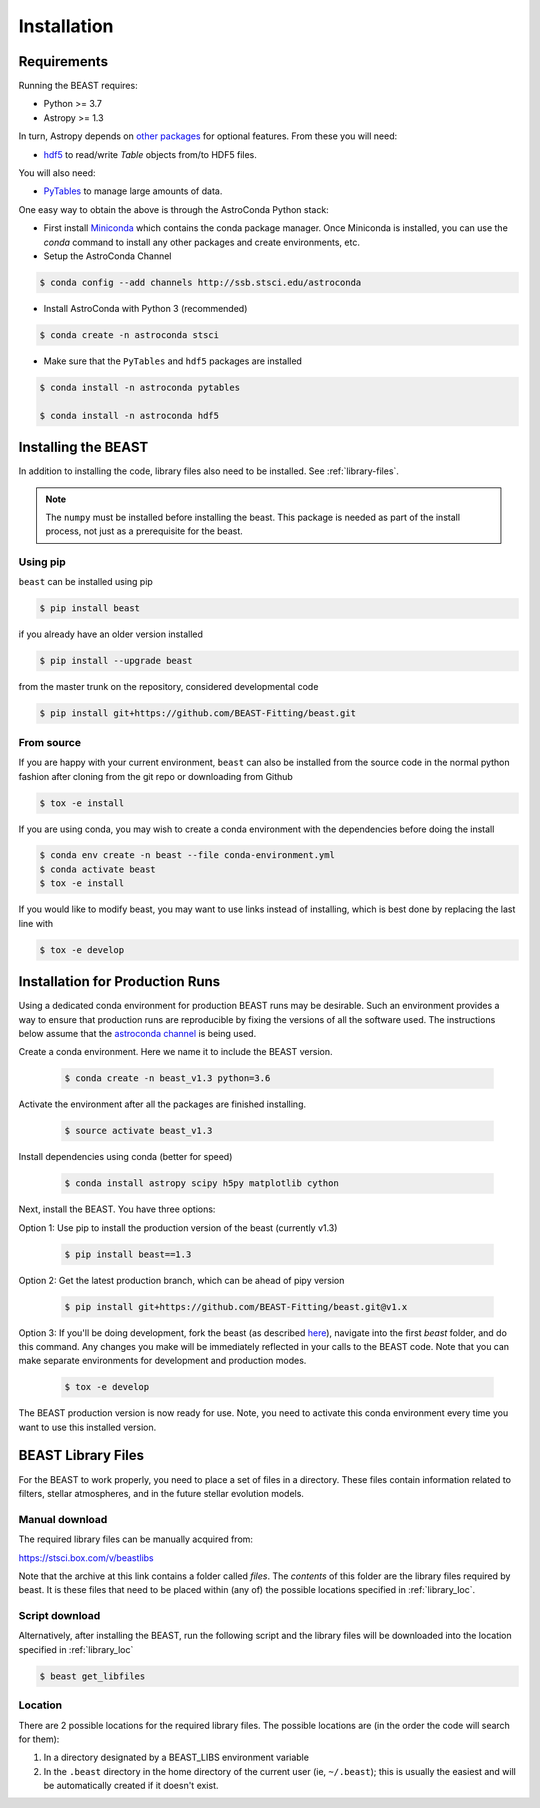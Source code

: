 ############
Installation
############

Requirements
============

Running the BEAST requires:

- Python >= 3.7
- Astropy >= 1.3

In turn, Astropy depends on
`other packages <http://docs.astropy.org/en/latest/install.html>`_ for
optional features. From these you will need:

- `hdf5 <http://h5py.org/>`_ to read/write `Table` objects from/to HDF5 files.

You will also need:

- `PyTables <http://www.pytables.org/>`_ to manage large amounts of data.

One easy way to obtain the above is through the AstroConda Python stack:

- First install `Miniconda <https://docs.conda.io/en/latest/miniconda.html>`_ which
  contains the conda package manager. Once Miniconda is installed,
  you can use the `conda` command to install any other packages and create
  environments, etc.

- Setup the AstroConda Channel

.. code-block:: console

    $ conda config --add channels http://ssb.stsci.edu/astroconda

- Install AstroConda with Python 3 (recommended)

.. code-block:: console

    $ conda create -n astroconda stsci

- Make sure that the ``PyTables`` and ``hdf5`` packages are installed

.. code-block:: console

    $ conda install -n astroconda pytables

    $ conda install -n astroconda hdf5


Installing the BEAST
====================

In addition to installing the code, library files also need to be installed.
See :ref:`library-files`.

.. note::
   The ``numpy`` must be installed before installing the beast.  This package
   is needed as part of the install process, not just as a prerequisite for the
   beast.

Using pip
---------

``beast`` can be installed using pip

.. code-block:: console

    $ pip install beast

if you already have an older version installed

.. code-block:: console

    $ pip install --upgrade beast

from the master trunk on the repository, considered developmental code

.. code-block:: console

    $ pip install git+https://github.com/BEAST-Fitting/beast.git

From source
-----------

If you are happy with your current environment, ``beast`` can also be installed from
the source code in the normal python fashion after cloning from the git repo or
downloading from Github

.. code-block:: console

     $ tox -e install

If you are using conda, you may wish to create a conda environment with the
dependencies before doing the install

.. code-block:: console

     $ conda env create -n beast --file conda-environment.yml
     $ conda activate beast
     $ tox -e install

If you would like to modify beast, you may want to use links instead of
installing, which is best done by replacing the last line with

.. code-block:: console

     $ tox -e develop


Installation for Production Runs
================================

Using a dedicated conda environment for production BEAST runs may be
desirable.  Such an environment provides a way to ensure that
production runs are reproducible by fixing the versions of all the
software used.  The instructions below assume that the `astroconda channel
<https://astroconda.readthedocs.io/>`_ is being used.

Create a conda environment.  Here we name it to include the BEAST version.

  .. code-block:: console

    $ conda create -n beast_v1.3 python=3.6

Activate the environment after all the packages are finished installing.

  .. code-block:: console

    $ source activate beast_v1.3

Install dependencies using conda (better for speed)

  .. code-block:: console

    $ conda install astropy scipy h5py matplotlib cython

Next, install the BEAST.  You have three options:

Option 1: Use pip to install the production version of the beast (currently v1.3)

  .. code-block:: console

    $ pip install beast==1.3

Option 2: Get the latest production branch, which can be ahead of pipy version

  .. code-block:: console

    $ pip install git+https://github.com/BEAST-Fitting/beast.git@v1.x

Option 3: If you'll be doing development, fork the beast (as described
`here <https://beast.readthedocs.io/en/latest/beast_development.html>`_\),
navigate into the first `beast` folder, and do this command.  Any changes
you make will be immediately reflected in your calls to the BEAST code. Note that
you can make separate environments for development and production modes.

  .. code-block:: console

    $ tox -e develop

The BEAST production version is now ready for use.  Note, you need to
activate this conda environment every time you want to use this installed
version.

.. _library-files:

BEAST Library Files
===================

For the BEAST to work properly, you need to place a set of files in a
directory.  These files contain information related to filters,
stellar atmospheres, and in the future stellar evolution models.

Manual download
---------------

The required library files can be manually acquired from:

https://stsci.box.com/v/beastlibs

Note that the archive at this link contains a folder called `files`. The
*contents* of this folder are the library files required by beast. It is these
files that need to be placed within (any of) the possible locations specified in :ref:`library_loc`.

Script download
---------------

Alternatively, after installing the BEAST, run the following script and the library files
will be downloaded into the location specified in :ref:`library_loc`

.. code-block:: console

     $ beast get_libfiles

.. _library_loc:

Location
--------

There are 2 possible locations for the required library files. The possible locations are
(in the order the code will search for them):

1. In a directory designated by a BEAST_LIBS environment variable
2. In the ``.beast`` directory in the home directory of the current user (ie, ``~/.beast``);
   this is usually the easiest and will be automatically created if it doesn't exist.
